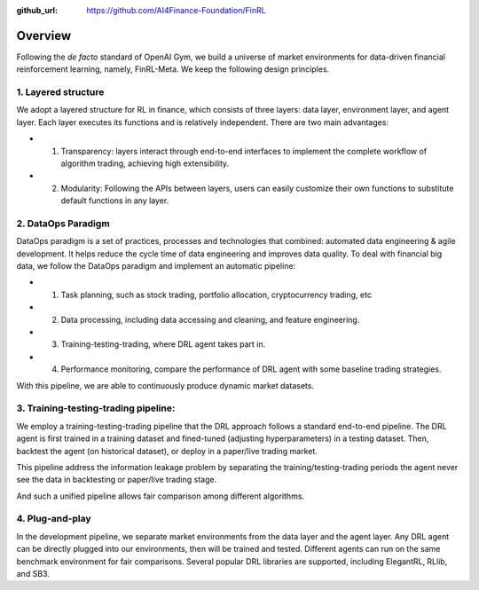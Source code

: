 :github_url: https://github.com/AI4Finance-Foundation/FinRL

=============================
Overview
=============================

Following the *de facto* standard of OpenAI Gym, we build a universe of market environments for data-driven financial reinforcement learning, namely, FinRL-Meta. We keep the following design principles.

1. Layered structure
======================================

We adopt a layered structure for RL in finance, which consists of three layers: data layer, environment layer, and agent layer. Each layer executes its functions and is relatively independent. There are two main advantages: 

- 1. Transparency: layers interact through end-to-end interfaces to implement the complete workflow of algorithm trading, achieving high extensibility. 

- 2. Modularity: Following the APIs between layers, users can easily customize their own functions to substitute default functions in any layer.

2. DataOps Paradigm
=====================

.. image:: ../image/finrl_meta_dataops.png
    :width: 80%
    :align: center

DataOps paradigm is a set of practices, processes and technologies that combined: automated data engineering & agile development. It helps reduce the cycle time of data engineering and improves data quality. To deal with financial big data, we follow the DataOps paradigm and implement an automatic pipeline:

- 1. Task planning, such as stock trading, portfolio allocation, cryptocurrency trading, etc
- 2. Data processing, including data accessing and cleaning, and feature engineering.
- 3. Training-testing-trading, where DRL agent takes part in.
- 4. Performance monitoring, compare the performance of DRL agent with some baseline trading strategies.

With this pipeline, we are able to continuously produce dynamic market datasets.

3. Training-testing-trading pipeline:
=====================================
.. image:: ../image/timeline.png
    :width: 80%
    :align: center
    
We employ a training-testing-trading pipeline that the DRL approach follows a standard end-to-end pipeline. The DRL agent is first trained in a training dataset and fined-tuned (adjusting hyperparameters) in a testing dataset. Then, backtest the agent (on historical dataset), or deploy in a paper/live trading market. 

This pipeline address the information leakage problem by separating the training/testing-trading periods the agent never see the data in backtesting or paper/live trading stage.

And such a unified pipeline allows fair comparison among different algorithms.

4. Plug-and-play
================

In the development pipeline, we separate market environments from the data layer and the agent layer. Any DRL agent can be directly plugged into our environments, then will be trained and tested. Different agents can run on the same benchmark environment for fair comparisons. Several popular DRL libraries are supported, including ElegantRL, RLlib, and SB3. 
